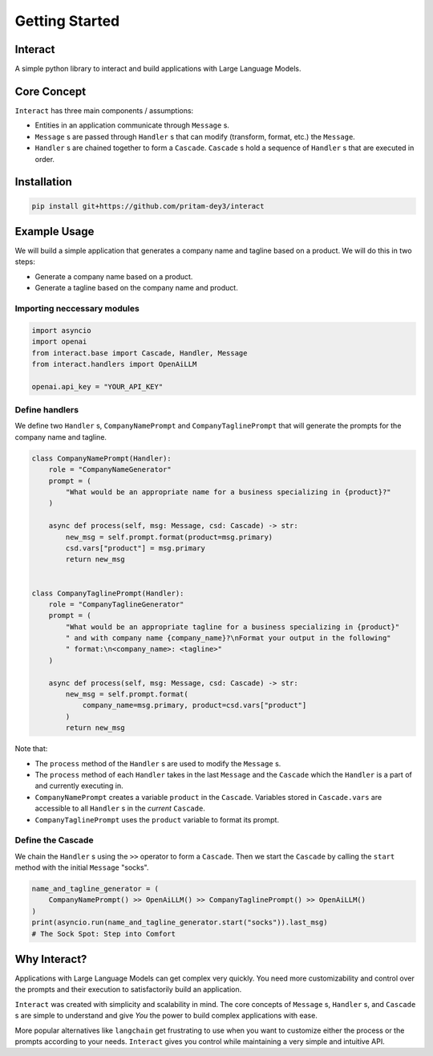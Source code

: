 
===========
Getting Started
===========

Interact
--------

A simple python library to interact and build applications with Large Language Models.

Core Concept
------------

``Interact`` has three main components / assumptions:

- Entities in an application communicate through ``Message`` s.
- ``Message`` s are passed through ``Handler`` s that can modify (transform, format, etc.) the ``Message``.
- ``Handler`` s are chained together to form a ``Cascade``. ``Cascade`` s hold a sequence of ``Handler`` s that are executed in order.

Installation
------------

.. code-block:: bash

   pip install git+https://github.com/pritam-dey3/interact

Example Usage
-------------

We will build a simple application that generates a company name and tagline based on a product. We will do this in two steps:

- Generate a company name based on a product.
- Generate a tagline based on the company name and product.

Importing neccessary modules
~~~~~~~~~~~~~~~~~~~~~~~~~~~~
.. code-block:: python

    import asyncio
    import openai
    from interact.base import Cascade, Handler, Message
    from interact.handlers import OpenAiLLM

    openai.api_key = "YOUR_API_KEY"

Define handlers
~~~~~~~~~~~~~~~
We define two ``Handler`` s, ``CompanyNamePrompt`` and ``CompanyTaglinePrompt`` that will generate the prompts for the company name and tagline.

.. code-block:: python

    class CompanyNamePrompt(Handler):
        role = "CompanyNameGenerator"
        prompt = (
            "What would be an appropriate name for a business specializing in {product}?"
        )

        async def process(self, msg: Message, csd: Cascade) -> str:
            new_msg = self.prompt.format(product=msg.primary)
            csd.vars["product"] = msg.primary
            return new_msg


    class CompanyTaglinePrompt(Handler):
        role = "CompanyTaglineGenerator"
        prompt = (
            "What would be an appropriate tagline for a business specializing in {product}"
            " and with company name {company_name}?\nFormat your output in the following"
            " format:\n<company_name>: <tagline>"
        )

        async def process(self, msg: Message, csd: Cascade) -> str:
            new_msg = self.prompt.format(
                company_name=msg.primary, product=csd.vars["product"]
            )
            return new_msg

Note that:

- The ``process`` method of the ``Handler`` s are used to modify the ``Message`` s.
- The ``process`` method of each ``Handler`` takes in the last ``Message`` and the ``Cascade`` which the ``Handler`` is a part of and currently executing in.
- ``CompanyNamePrompt`` creates a variable ``product`` in the ``Cascade``. Variables stored in ``Cascade.vars`` are accessible to all ``Handler`` s in the *current* ``Cascade``.
- ``CompanyTaglinePrompt`` uses the ``product`` variable to format its prompt.

Define the Cascade
~~~~~~~~~~~~~~~~~~

We chain the ``Handler`` s using the ``>>`` operator to form a ``Cascade``. Then we start the ``Cascade`` by calling the ``start`` method with the initial ``Message`` "socks".

.. code-block:: python

    name_and_tagline_generator = (
        CompanyNamePrompt() >> OpenAiLLM() >> CompanyTaglinePrompt() >> OpenAiLLM()
    )
    print(asyncio.run(name_and_tagline_generator.start("socks")).last_msg)
    # The Sock Spot: Step into Comfort

Why Interact?
-------------

Applications with Large Language Models can get complex very quickly. You need more customizability and control over the prompts and their execution to satisfactorily build an application.

``Interact`` was created with simplicity and scalability in mind. The core concepts of ``Message`` s, ``Handler`` s, and ``Cascade`` s are simple to understand and give *You* the power to build complex applications with ease.

More popular alternatives like ``langchain`` get frustrating to use when you want to customize either the process or the prompts according to your needs. ``Interact`` gives you control while maintaining a very simple and intuitive API.

